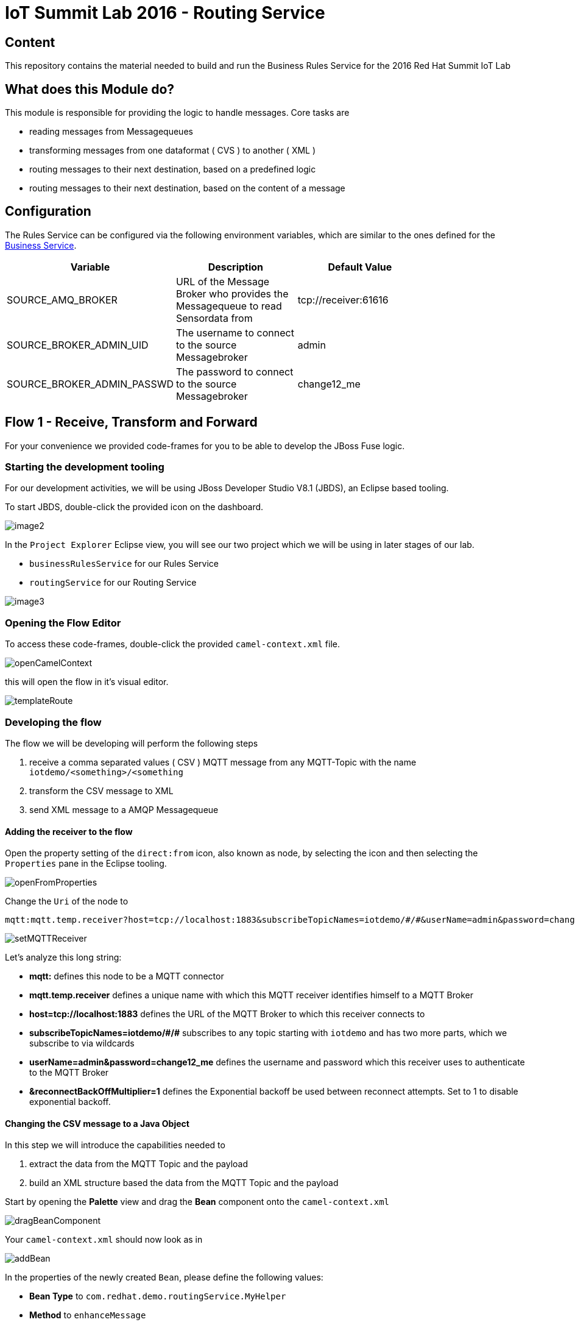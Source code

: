 = IoT Summit Lab 2016 - Routing Service

:Author:    Patrick Steiner
:Email:     psteiner@redhat.com
:Date:      23.01.2016

:toc: macro

toc::[]

== Content

This repository contains the material needed to build and run the Business Rules Service
for the 2016 Red Hat Summit IoT Lab

== What does this Module do?
This module is responsible for providing the logic to handle messages. Core
tasks are

  * reading messages from Messagequeues
  * transforming messages from one dataformat ( CVS ) to another ( XML )
  * routing messages to their next destination, based on a predefined logic
  * routing messages to their next destination, based on the content of a message

== Configuration
The Rules Service can be configured via the following environment variables, which are similar
to the ones defined for the https://github.com/PatrickSteiner/IoT_Summit_Lab/tree/master/BusinessRulesService[Business Service].

[width="80%",frame="topbot",options="header"]
|==================================
| Variable |  Description | Default Value
| SOURCE_AMQ_BROKER | URL of the Message Broker who provides the Messagequeue to read Sensordata from | tcp://receiver:61616
| SOURCE_BROKER_ADMIN_UID | The username to connect to the source Messagebroker | admin
| SOURCE_BROKER_ADMIN_PASSWD | The password to connect to the source Messagebroker | change12_me
|==================================

== Flow 1 - Receive, Transform and Forward

For your convenience we provided code-frames for you to be able to
develop the JBoss Fuse logic.

=== Starting the development tooling
For our development activities, we will be using JBoss Developer Studio V8.1 (JBDS), an
Eclipse based tooling.

To start JBDS, double-click the provided icon on the dashboard.

image::images/image2.png[]

In the `Project Explorer` Eclipse view, you will see our two project which we
will be using in later stages of our lab.

 * `businessRulesService` for our Rules Service
 * `routingService` for our Routing Service

image::images/image3.png[]


=== Opening the Flow Editor

To access these code-frames, double-click the provided `camel-context.xml` file.

image::images/openCamelContext.png[]

this will open the flow in it's visual editor.

image::images/templateRoute.png[]

=== Developing the flow
The flow we will be developing will perform the following steps

 1. receive a comma separated values ( CSV ) MQTT message from any MQTT-Topic with the name `iotdemo/<something>/<something`
 2. transform the CSV message to XML
 3. send XML message to a AMQP Messagequeue

==== Adding the receiver to the flow
Open the property setting of the `direct:from` icon, also known as node, by selecting the icon and
then selecting the `Properties` pane in the Eclipse tooling.

image::images/openFromProperties.png[]

Change the `Uri` of the node to

```
mqtt:mqtt.temp.receiver?host=tcp://localhost:1883&subscribeTopicNames=iotdemo/#/#&userName=admin&password=change12_me&reconnectBackOffMultiplier=1
```

image::images/setMQTTReceiver.png[]

Let's analyze this long string:

 * *mqtt:* defines this node to be a MQTT connector
 * *mqtt.temp.receiver* defines a unique name with which this MQTT receiver identifies
 himself to a MQTT Broker
 * *host=tcp://localhost:1883* defines the URL of the MQTT Broker to which this receiver
 connects to
 * *subscribeTopicNames=iotdemo/\#/#* subscribes to any topic starting with `iotdemo`
 and has two more parts, which we subscribe to via wildcards
 * *userName=admin&amp;password=change12_me* defines the username and password which
 this receiver uses to authenticate to the MQTT Broker
 * *&amp;reconnectBackOffMultiplier=1* defines the Exponential backoff be used between reconnect attempts. Set to 1 to disable exponential backoff.

==== Changing the CSV message to a Java Object
In this step we will introduce the capabilities needed to

 1. extract the data from the MQTT Topic and the payload
 2. build an XML structure based the data from the MQTT Topic and the payload

Start by opening the *Palette* view and drag the *Bean* component onto the `camel-context.xml`

image::images/dragBeanComponent.png[]

Your `camel-context.xml` should now look as in

image:images/addBean.png[]

In the properties of the newly created `Bean`, please define the following values:

 * *Bean Type* to `com.redhat.demo.routingService.MyHelper`
 * *Method* to `enhanceMessage`
 * *ID* to `myHelper`
 * *Ref* to `myHelper`

image:images/defineBean.png[]

What does this Node do? It will take the CSV message from the MQTT Topic and will
hand if to a method `enhanceMessage` in the Java Class named `com.redhat.demo.routingService.MyHelper`, which
then creates an instance of Java Class `Dataset`, which represents all the data
we use and need.

If you want to see the Java code for `Dataset`, open the following file:

image:images/openDataset.png[]

`com.redhat.demo.routingService.MyHelper` is a Java Object, which we provided to
you to show how simple JBoss Fuse can be extended with custom functionality.

If you want to see the Java code for this object, open the following file:

image:images/openJavaBean.png[]

==== Connecting Bean
For the Bean to be used, we need to wire it into our flow.

Select the arrow symbol between the *mqtt* node and the *direct:to* node

image:images/beforeWiringBean.png[]

drag the tip of the arrow to hover over the *bean* and release it there. The result
will look like

image:images/afterWiringBean.png[]

Changing this resulted in the message to be received via MQTT and then passed
to our bean.

==== Transforming the Java Object to XML
Now that we have all our relevant data transformed into a Java object, we can
use JBoss Fuse to transform it.

To do so, select the `Unmarshal` component from the `Palette` view and drag it
onto `camel-context.xml`

image:images/beforeUnmarshallDrag.png[]

the result will look like

image:images/afterUnmarshallDrag.png[]

In the properties pane of the newly created Node, please change the `Ref` property to `bindyDataFormat`.

image:images/setMarshall.png[]

This tells JBoss Fuse which functionality to use to transform the Java Object to XML.

*This method is deprecated, we will update the instructions in the next version*

Now you need to wire the created components to the correct flow sequence, as shown in

image:images/wiringDone.png[]

==== Adding the final send to the flow
Last thing to do is to configure the sending node, to do this please select
the `direct:to` node and change the property `Uri` to `activemqGateway:queue:message.to.rules`  as shown in the image below.

image:images/configureSend.png[]

==== One more thing
To show the flexibility of building Camel routes, we will introduce one more
step to the route, which we created visually so far. This time we will change
the underlying Spring-XML file.

To access this, you just have to change the view-format or our route by clicking
the "source" - tab

image:images/changeView.png[]

You will be presented with the XML representation of our route, which includes
some preparation and definition steps and at the end, our route

  <route id="messagesFromSensor">
      <from id="_from1" uri="mqtt:mqtt.temp.receiver?host=tcp://localhost:1883&amp;amp;subscribeTopicNames=iotdemo/#/#&amp;amp;userName=admin&amp;amp;password=change12_me&amp;amp;reconnectBackOffMultiplier=1"/>
      <bean beanType="com.redhat.demo.routingService.MyHelper"
          id="myHelper" method="enhanceMessage"/>
      <unmarshal id="_unmarshal1" ref="bindyDataFormat"/>
      <to id="_to1" uri="activemqGateway:queue:message.to.rules"/>
  </route>

We will now have to add one more transformation, which will transform the message
from it's current XML-Document format into a String. This will make later processing
easier.

Please locate the following two lines

 <unmarshal id="_unmarshal1" ref="bindyDataFormat"/>
 <to id="_to1" uri="activemqGateway:queue:message.to.rules"/>

now add the transformation inbetween those

 <unmarshal id="_unmarshal1" ref="bindyDataFormat"/>
 <convertBodyTo type="java.lang.String"/>
 <to id="_to1" uri="activemqGateway:queue:message.to.rules"/>

Please do not forget to save your changes, as this will complete this exercise.

image:images/saveAll.png[]

=== Building and deploying the route
For your convenience, we created a script which will

 * build the Red Hat JBoss Fuse project
 * deploy it to our running JBoss Fuse Instance

To build and deploy, all you need to do is perform the following steps

* open a terminal

image:images/openTerminal.png[]

 * perform the following commands

 [demo-user@iotlab Software_Sensor]$ cd
 [demo-user@iotlab ~]$ cd IoT_Summit_Lab/
 [demo-user@iotlab IoT_Summit_Lab]$ ./runRoutingService.sh


=== Verify that the Camel route has been deployed
We can verify the deployment of our first Flow by doing the following steps

 * Open a browser

image:images/startFirefox.png[]

 * Open the admin console of Red Hat JBoss Fuse by browsing to it's URL

image:images/startHawtio.png[]

 * Enter the *admin* Username and *change12_me* as Password and click the *Log in* button

image:images/enterCredentials.png[]

 * Go to the *Logs* panel

image:images/openLogs.png[]

 * Look for the corresponding messages in the logs

image:images/viewLogs.png[]

=== Sending a test message
By now you should have the following elements of the IoT environment ready build

 * a software sensor to simulate data
 * a route to receive data via MQTT and forward in a different messageformat via AMQP

we can easily verify this, by doing the following:

 * Start the provided script *runHighSensor.sh*,  which will send one message. You
 can use the same terminal windows from which you initiated the build and deploy.

 [demo-user@localhost IoT_Summit_Lab]$ ./runHighSensor.sh
 Starting the producer to send messages
 Sending `70,0`

 * Open the *ActiveMQ* panel in the JBoss Fuse admin page

image:images/openActiveMQView.png[]

 * Click on the `Topic` tree and verify the number for "Enqueue" and "Dequeue" for
 our topic *iotdemo.temperature.4711*. This entry will tell you how many messages
 have been received on this MQTT-Topic and how many of these have been read from
 the Topic.

image:images/viewMQTTTopics.png[]

 * As our Flow was designed to take a message from the MQTT-Topic and put it into an AMQP
 queue, we should find our *dequeued* message in a *Queue*. Therefor click on *Queue* and
 verify the number of *Enqueued* messages in the *message.to.rules* queue.

image:images/viewAMQP.png[]

 * Last, but not least, we can verify if the new message is really transformed
 from CSV to XML. To do this, click on the queue-name in the tree-view and on *Browse*

image:images/viewMessage.png[]

 * Select the message you want to see, we should only have one!

image:images/viewMessageList.png[]

 * Be Happy!

image:images/messageContent.png[]


== Flow 2 - Filter and Forward to Backend

tbd
